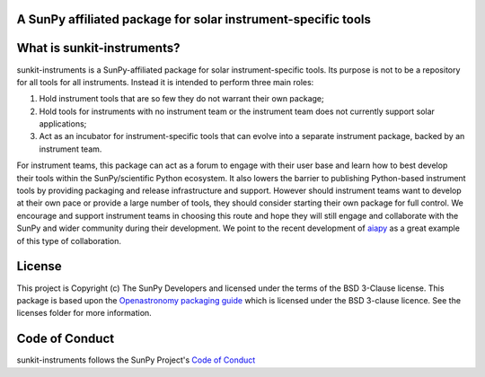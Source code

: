 A SunPy affiliated package for solar instrument-specific tools
--------------------------------------------------------------

.. image:: http://img.shields.io/badge/powered%20by-SunPy-orange.svg?style=flat
    :target: http://www.sunpy.org
    :alt: Powered by SunPy Badge

What is sunkit-instruments?
---------------------------

sunkit-instruments is a SunPy-affiliated package for solar instrument-specific tools.
Its purpose is not to be a repository for all tools for all instruments.
Instead it is intended to perform three main roles:

1. Hold instrument tools that are so few they do not warrant their own package;
2. Hold tools for instruments with no instrument team or the instrument team does not currently support solar applications;
3. Act as an incubator for instrument-specific tools that can evolve into a separate instrument package, backed by an instrument team.

For instrument teams, this package can act as a forum to engage with their user base and learn how to best develop their tools within the SunPy/scientific Python ecosystem.
It also lowers the barrier to publishing Python-based instrument tools by providing packaging and release infrastructure and support.
However should instrument teams want to develop at their own pace or provide a large number of tools,
they should consider starting their own package for full control.
We encourage and support instrument teams in choosing this route and hope they will still engage and collaborate with the SunPy and wider community during their development.
We point to the recent development of `aiapy <https://gitlab.com/LMSAL_HUB/aia_hub/aiapy>`__ as a great example of this type of collaboration.

License
-------

This project is Copyright (c) The SunPy Developers and licensed under the terms of the BSD 3-Clause license.
This package is based upon the `Openastronomy packaging guide <https://github.com/OpenAstronomy/packaging-guide>`_ which is licensed under the BSD 3-clause licence. See the licenses folder for more information.

Code of Conduct
---------------

sunkit-instruments follows the SunPy Project's `Code of Conduct <https://sunpy.org/coc>`__
